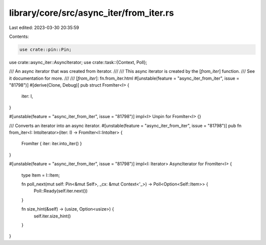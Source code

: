 library/core/src/async_iter/from_iter.rs
========================================

Last edited: 2023-03-30 20:35:59

Contents:

.. code-block:: rs

    use crate::pin::Pin;

use crate::async_iter::AsyncIterator;
use crate::task::{Context, Poll};

/// An async iterator that was created from iterator.
///
/// This async iterator is created by the [`from_iter`] function.
/// See it documentation for more.
///
/// [`from_iter`]: fn.from_iter.html
#[unstable(feature = "async_iter_from_iter", issue = "81798")]
#[derive(Clone, Debug)]
pub struct FromIter<I> {
    iter: I,
}

#[unstable(feature = "async_iter_from_iter", issue = "81798")]
impl<I> Unpin for FromIter<I> {}

/// Converts an iterator into an async iterator.
#[unstable(feature = "async_iter_from_iter", issue = "81798")]
pub fn from_iter<I: IntoIterator>(iter: I) -> FromIter<I::IntoIter> {
    FromIter { iter: iter.into_iter() }
}

#[unstable(feature = "async_iter_from_iter", issue = "81798")]
impl<I: Iterator> AsyncIterator for FromIter<I> {
    type Item = I::Item;

    fn poll_next(mut self: Pin<&mut Self>, _cx: &mut Context<'_>) -> Poll<Option<Self::Item>> {
        Poll::Ready(self.iter.next())
    }

    fn size_hint(&self) -> (usize, Option<usize>) {
        self.iter.size_hint()
    }
}


